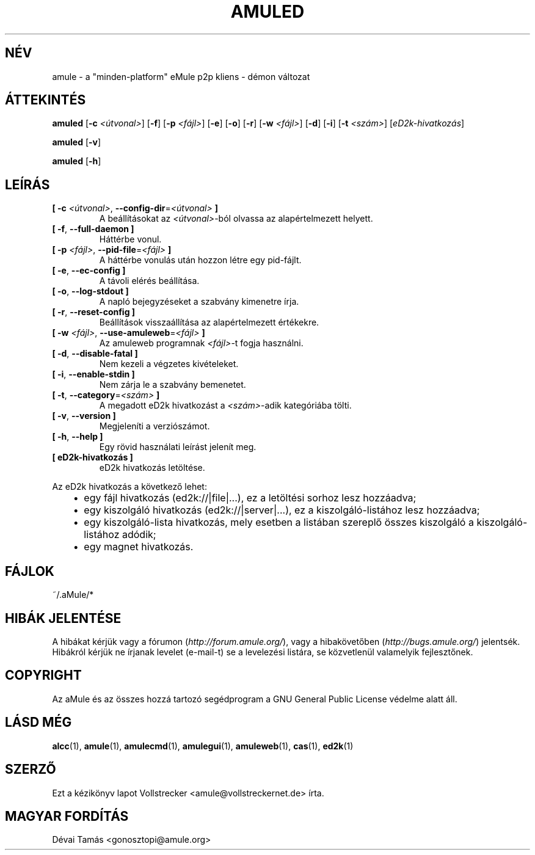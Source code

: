 .\"*******************************************************************
.\"
.\" This file was generated with po4a. Translate the source file.
.\"
.\"*******************************************************************
.TH AMULED 1 "2011. november" "aMule Daemon v2.3.1" "aMule Daemon"
.als B_untranslated B
.als RB_untranslated RB
.SH NÉV
amule \- a "minden\-platform" eMule p2p kliens \- démon változat
.SH ÁTTEKINTÉS
.B_untranslated amuled
[\fB\-c\fP \fI<útvonal>\fP]
.RB_untranslated [ \-f ]
[\fB\-p\fP \fI<fájl>\fP]
.RB_untranslated [ \-e ]
.RB_untranslated [ \-o ]
.RB_untranslated [ \-r ]
[\fB\-w\fP \fI<fájl>\fP]
.RB_untranslated [ \-d ]
.RB_untranslated [ \-i ]
[\fB\-t\fP \fI<szám>\fP] [\fIeD2k\-hivatkozás\fP]

.B_untranslated amuled
.RB_untranslated [ \-v ]

.B_untranslated amuled
.RB_untranslated [ \-h ]
.SH LEÍRÁS
.TP 
\fB[ \-c\fP \fI<útvonal>\fP, \fB\-\-config\-dir\fP=\fI<útvonal>\fP \fB]\fP
A beállításokat az \fI<útvonal>\fP\-ból olvassa az alapértelmezett
helyett.
.TP 
.B_untranslated [ \-f\fR, \fB\-\-full\-daemon ]\fR
Háttérbe vonul.
.TP 
\fB[ \-p\fP \fI<fájl>\fP, \fB\-\-pid\-file\fP=\fI<fájl>\fP \fB]\fP
A háttérbe vonulás után hozzon létre egy pid\-fájlt.
.TP 
.B_untranslated [ \-e\fR, \fB\-\-ec\-config ]\fR
A távoli elérés beállítása.
.TP 
.B_untranslated [ \-o\fR, \fB\-\-log\-stdout ]\fR
A napló bejegyzéseket a szabvány kimenetre írja.
.TP 
.B_untranslated [ \-r\fR, \fB\-\-reset\-config ]\fR
Beállítások visszaállítása az alapértelmezett értékekre.
.TP 
\fB[ \-w\fP \fI<fájl>\fP, \fB\-\-use\-amuleweb\fP=\fI<fájl>\fP \fB]\fP
Az amuleweb programnak \fI<fájl>\fP\-t fogja használni.
.TP 
.B_untranslated [ \-d\fR, \fB\-\-disable\-fatal ]\fR
Nem kezeli a végzetes kivételeket.
.TP 
.B_untranslated [ \-i\fR, \fB\-\-enable\-stdin ]\fR
Nem zárja le a szabvány bemenetet.
.TP 
\fB[ \-t\fP, \fB\-\-category\fP=\fI<szám>\fP \fB]\fP
A megadott eD2k hivatkozást a \fI<szám>\fP\-adik kategóriába tölti.
.TP 
.B_untranslated [ \-v\fR, \fB\-\-version ]\fR
Megjeleníti a verziószámot.
.TP 
.B_untranslated [ \-h\fR, \fB\-\-help ]\fR
Egy rövid használati leírást jelenít meg.
.TP 
\fB[ eD2k\-hivatkozás ]\fP
eD2k hivatkozás letöltése.
.PP
Az eD2k hivatkozás a következő lehet:
.RS 3
.IP \(bu 2
egy fájl hivatkozás (ed2k://|file|...), ez a letöltési sorhoz lesz
hozzáadva;
.IP \(bu 2
egy kiszolgáló hivatkozás (ed2k://|server|...), ez a kiszolgáló\-listához
lesz hozzáadva;
.IP \(bu 2
egy kiszolgáló\-lista hivatkozás, mely esetben a listában szereplő összes
kiszolgáló a kiszolgáló\-listához adódik;
.IP \(bu 2
egy magnet hivatkozás.
.RE
.SH FÁJLOK
~/.aMule/*
.SH "HIBÁK JELENTÉSE"
A hibákat kérjük vagy a fórumon (\fIhttp://forum.amule.org/\fP), vagy a
hibakövetőben (\fIhttp://bugs.amule.org/\fP) jelentsék. Hibákról kérjük ne
írjanak levelet (e\-mail\-t) se a levelezési listára, se közvetlenül
valamelyik fejlesztőnek.
.SH COPYRIGHT
Az aMule és az összes hozzá tartozó segédprogram a GNU General Public
License védelme alatt áll.
.SH "LÁSD MÉG"
.B_untranslated alcc\fR(1), \fBamule\fR(1), \fBamulecmd\fR(1), \fBamulegui\fR(1), \fBamuleweb\fR(1), \fBcas\fR(1), \fBed2k\fR(1)
.SH SZERZŐ
Ezt a kézikönyv lapot Vollstrecker <amule@vollstreckernet.de> írta.
.SH MAGYAR FORDÍTÁS
Dévai Tamás <gonosztopi@amule.org>
